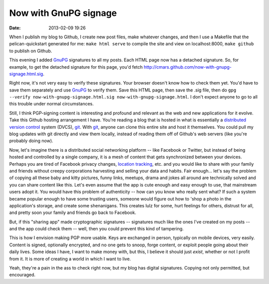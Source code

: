 Now with GnuPG signage
######################
:date: 2013-02-09 19:26

When I publish my blog to Github, I create new post files, make whatever changes, and then I use a Makefile that the pelican-quickstart generated for me: ``make html serve`` to compile the site and view on localhost:8000, ``make github`` to publish on Github.

This evening I added GnuPG_ signatures to all my posts. Each HTML page now has a detached signature. So, for example, to get the detached signature for this page, you'd fetch http://cmars.github.com/now-with-gnupg-signage.html.sig.

Right now, it's not very easy to verify these signatures. Your browser doesn't know how to check them yet. You'd have to save them separately and use GnuPG_ to verify them. Save this HTML page, then save the .sig file, then do ``gpg --verify now-with-gnupg-signage.html.sig now-with-gnupg-signage.html``. I don't expect anyone to go to all this trouble under normal circumstances.

Still, I think PGP-signing content is interesting and profound and relevant as the web and new applications for it evolve. Take this Github hosting arrangement I have. You're reading a blog that is hosted in what is essentially a `distributed version control`_ system (DVCS), git_. With git_, anyone can clone this entire site and host it themselves. You could pull my blog updates with git directly and view them locally, instead of reading them off of Github's web servers (like you're probably doing now).

Now, let's imagine there is a distributed social networking platform -- like Facebook or Twitter, but instead of being hosted and controlled by a single company, it is a mesh of content that gets synchronized between your devices. Perhaps you are tired of Facebook privacy changes, `location tracking`_, etc. and you would like to share with your family and friends without creepy corporations harvesting and selling your data and habits. Fair enough... let's say the problem of copying all these baby and kitty pictures, funny links, meetups, drama and jokes all around are technically solved and you can share content like this. Let's even assume that the app is cute enough and easy enough to use, that mainstream users adopt it. You would have this problem of authenticity -- how can you know who really sent what? If such a system became popular enough to have some trusting users, someone would figure out how to 'shop a photo in the application's storage, and create some shenanigans. This creates lulz for some, hurt feelings for others, distrust for all, and pretty soon your family and friends go back to Facebook.

But, if this "sharing app" made cryptographic signatures -- signatures much like the ones I've created on my posts -- and the app could check them -- well, then you could prevent this kind of tampering.

This is how I envision making PGP more usable. Keys are exchanged in person, typically on mobile devices, very easily. Content is signed, optionally encrypted, and no one gets to snoop, forge content, or exploit people going about their daily lives. Some ideas I have, I want to make money with, but this, I believe it should just *exist*, whether or not I profit from it. It is more of creating a world in which I want to live.

Yeah, they're a pain in the ass to check right now, but my blog has digital signatures. Copying not only permitted, but encouraged.

.. _`location tracking`: http://arstechnica.com/business/2013/02/facebook-may-create-a-passive-location-logging-app/
.. _GnuPG: http://www.gnupg.org/
.. _`distributed version control`: https://en.wikipedia.org/wiki/Distributed_revision_control
.. _git: http://git-scm.com/
